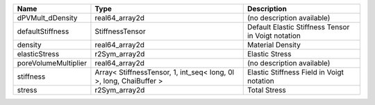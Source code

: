 

==================== ================================================================== ================================================== 
Name                 Type                                                               Description                                        
==================== ================================================================== ================================================== 
dPVMult_dDensity     real64_array2d                                                     (no description available)                         
defaultStiffness     StiffnessTensor                                                    Default Elastic Stiffness Tensor in Voigt notation 
density              real64_array2d                                                     Material Density                                   
elasticStress        r2Sym_array2d                                                      Elastic Stress                                     
poreVolumeMultiplier real64_array2d                                                     (no description available)                         
stiffness            Array< StiffnessTensor, 1, int_seq< long, 0l >, long, ChaiBuffer > Elastic Stiffness Field in Voigt notation          
stress               r2Sym_array2d                                                      Total Stress                                       
==================== ================================================================== ================================================== 


